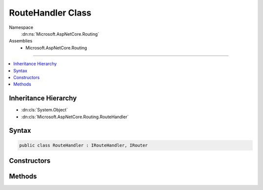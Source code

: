 

RouteHandler Class
==================





Namespace
    :dn:ns:`Microsoft.AspNetCore.Routing`
Assemblies
    * Microsoft.AspNetCore.Routing

----

.. contents::
   :local:



Inheritance Hierarchy
---------------------


* :dn:cls:`System.Object`
* :dn:cls:`Microsoft.AspNetCore.Routing.RouteHandler`








Syntax
------

.. code-block:: csharp

    public class RouteHandler : IRouteHandler, IRouter








.. dn:class:: Microsoft.AspNetCore.Routing.RouteHandler
    :hidden:

.. dn:class:: Microsoft.AspNetCore.Routing.RouteHandler

Constructors
------------

.. dn:class:: Microsoft.AspNetCore.Routing.RouteHandler
    :noindex:
    :hidden:

    
    .. dn:constructor:: Microsoft.AspNetCore.Routing.RouteHandler.RouteHandler(Microsoft.AspNetCore.Http.RequestDelegate)
    
        
    
        
        :type requestDelegate: Microsoft.AspNetCore.Http.RequestDelegate
    
        
        .. code-block:: csharp
    
            public RouteHandler(RequestDelegate requestDelegate)
    

Methods
-------

.. dn:class:: Microsoft.AspNetCore.Routing.RouteHandler
    :noindex:
    :hidden:

    
    .. dn:method:: Microsoft.AspNetCore.Routing.RouteHandler.GetRequestHandler(Microsoft.AspNetCore.Http.HttpContext, Microsoft.AspNetCore.Routing.RouteData)
    
        
    
        
        :type httpContext: Microsoft.AspNetCore.Http.HttpContext
    
        
        :type routeData: Microsoft.AspNetCore.Routing.RouteData
        :rtype: Microsoft.AspNetCore.Http.RequestDelegate
    
        
        .. code-block:: csharp
    
            public RequestDelegate GetRequestHandler(HttpContext httpContext, RouteData routeData)
    
    .. dn:method:: Microsoft.AspNetCore.Routing.RouteHandler.GetVirtualPath(Microsoft.AspNetCore.Routing.VirtualPathContext)
    
        
    
        
        :type context: Microsoft.AspNetCore.Routing.VirtualPathContext
        :rtype: Microsoft.AspNetCore.Routing.VirtualPathData
    
        
        .. code-block:: csharp
    
            public VirtualPathData GetVirtualPath(VirtualPathContext context)
    
    .. dn:method:: Microsoft.AspNetCore.Routing.RouteHandler.RouteAsync(Microsoft.AspNetCore.Routing.RouteContext)
    
        
    
        
        :type context: Microsoft.AspNetCore.Routing.RouteContext
        :rtype: System.Threading.Tasks.Task
    
        
        .. code-block:: csharp
    
            public Task RouteAsync(RouteContext context)
    

